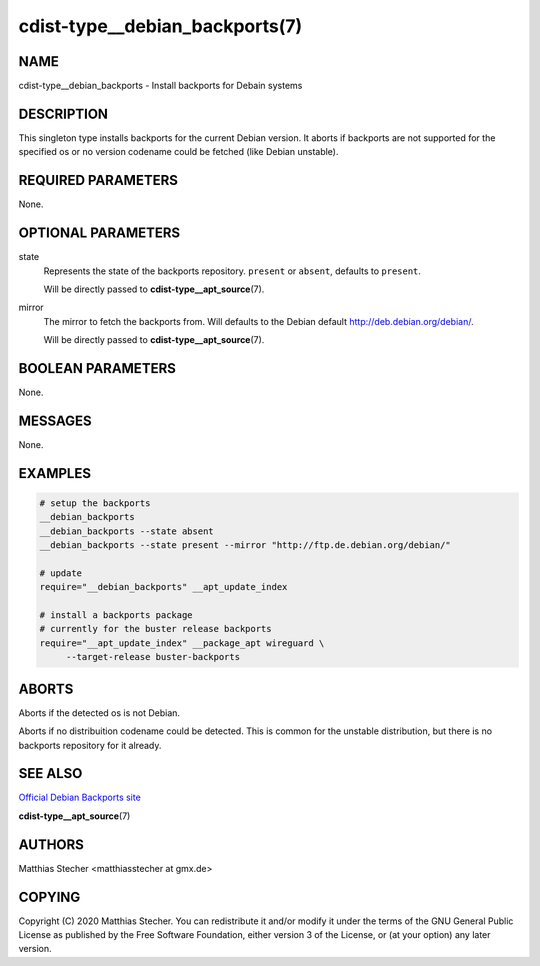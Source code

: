 cdist-type__debian_backports(7)
===============================

NAME
----
cdist-type__debian_backports - Install backports for Debain systems


DESCRIPTION
-----------
This singleton type installs backports for the current Debian version.
It aborts if backports are not supported for the specified os or no
version codename could be fetched (like Debian unstable).


REQUIRED PARAMETERS
-------------------
None.


OPTIONAL PARAMETERS
-------------------
state
    Represents the state of the backports repository. ``present`` or
    ``absent``, defaults to ``present``.

    Will be directly passed to :strong:`cdist-type__apt_source`\ (7).

mirror
    The mirror to fetch the backports from. Will defaults to the Debian default
    `<http://deb.debian.org/debian/>`_.

    Will be directly passed to :strong:`cdist-type__apt_source`\ (7).


BOOLEAN PARAMETERS
------------------
None.


MESSAGES
--------
None.


EXAMPLES
--------

.. code-block:: sh

   # setup the backports
   __debian_backports
   __debian_backports --state absent
   __debian_backports --state present --mirror "http://ftp.de.debian.org/debian/"

   # update
   require="__debian_backports" __apt_update_index

   # install a backports package
   # currently for the buster release backports
   require="__apt_update_index" __package_apt wireguard \
        --target-release buster-backports


ABORTS
------
Aborts if the detected os is not Debian.

Aborts if no distribuition codename could be detected. This is common for the
unstable distribution, but there is no backports repository for it already.


SEE ALSO
--------
`Official Debian Backports site <https://backports.debian.org/>`_

:strong:`cdist-type__apt_source`\ (7)


AUTHORS
-------
Matthias Stecher <matthiasstecher at gmx.de>


COPYING
-------
Copyright \(C) 2020 Matthias Stecher. You can redistribute it
and/or modify it under the terms of the GNU General Public License as
published by the Free Software Foundation, either version 3 of the
License, or (at your option) any later version.

